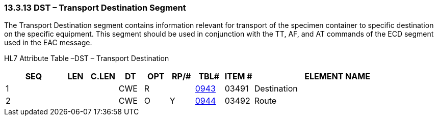=== 13.3.13 DST – Transport Destination Segment

The Transport Destination segment contains information relevant for transport of the specimen container to specific destination on the specific equipment. This segment should be used in conjunction with the TT, AF, and AT commands of the ECD segment used in the EAC message.

HL7 Attribute Table –DST – Transport Destination

[width="100%",cols="14%,6%,7%,6%,6%,6%,7%,7%,41%",options="header",]
|===
|SEQ |LEN |C.LEN |DT |OPT |RP/# |TBL# |ITEM # |ELEMENT NAME
|1 | | |CWE |R | |link:#HL70368[0943] |03491 |Destination
|2 | | |CWE |O |Y |link:#HL70368[0944] |03492 |Route
|===

